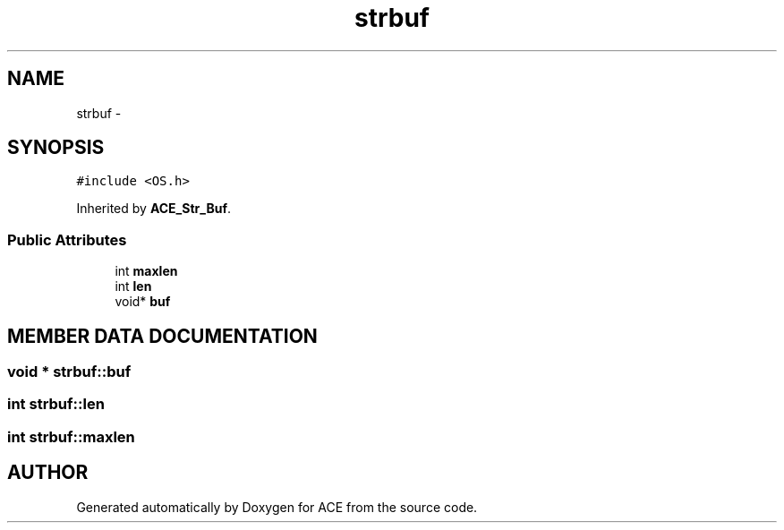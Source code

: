 .TH strbuf 3 "5 Oct 2001" "ACE" \" -*- nroff -*-
.ad l
.nh
.SH NAME
strbuf \- 
.SH SYNOPSIS
.br
.PP
\fC#include <OS.h>\fR
.PP
Inherited by \fBACE_Str_Buf\fR.
.PP
.SS Public Attributes

.in +1c
.ti -1c
.RI "int \fBmaxlen\fR"
.br
.ti -1c
.RI "int \fBlen\fR"
.br
.ti -1c
.RI "void* \fBbuf\fR"
.br
.in -1c
.SH MEMBER DATA DOCUMENTATION
.PP 
.SS void * strbuf::buf
.PP
.SS int strbuf::len
.PP
.SS int strbuf::maxlen
.PP


.SH AUTHOR
.PP 
Generated automatically by Doxygen for ACE from the source code.
